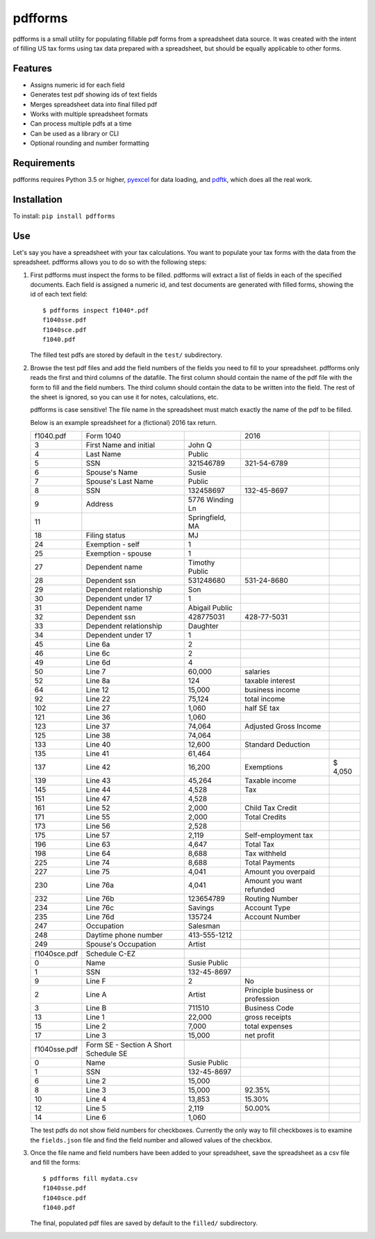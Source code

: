 pdfforms
=========

.. home-start

pdfforms is a small utility for populating fillable pdf forms from a spreadsheet
data source.  It was created with the intent of filling US tax forms using
tax data prepared with a spreadsheet, but should be equally applicable to
other forms.

Features
---------

* Assigns numeric id for each field
* Generates test pdf showing ids of text fields
* Merges spreadsheet data into final filled pdf
* Works with multiple spreadsheet formats
* Can process multiple pdfs at a time
* Can be used as a library or CLI
* Optional rounding and number formatting


Requirements
------------

pdfforms requires Python 3.5 or higher, pyexcel_ for data loading, and
pdftk_, which does all the real work.

.. _pyexcel: https://pyexcel.readthedocs.io/en/stable/index.html
.. _pdftk: https://www.pdflabs.com/tools/pdftk-the-pdf-toolkit/

Installation
-------------

To install: ``pip install pdfforms``

.. home-end
.. cli-use-start

Use
---

Let's say you have a spreadsheet with your tax calculations.  You want to
populate your tax forms with the data from the spreadsheet.  pdfforms
allows you to do so with the following steps:

#. First pdfforms must inspect the forms to be filled.  pdfforms will
   extract a list of fields in each of the specified documents.  Each field
   is assigned a numeric id, and test documents are generated with filled
   forms, showing the id of each text field::

    $ pdfforms inspect f1040*.pdf
    f1040sse.pdf
    f1040sce.pdf
    f1040.pdf


   The filled test pdfs are stored by default in the ``test/`` subdirectory.

#. Browse the test pdf files and add the field numbers of the fields you
   need to fill to your spreadsheet.  pdfforms only reads the first and
   third columns of the datafile.  The first column should contain the name
   of the pdf file with the form to fill and the field numbers.  The third
   column should contain the data to be written into the field.  The rest
   of the sheet is ignored, so you can use it for notes, calculations, etc.

   pdfforms is case sensitive!  The file name in the spreadsheet must match
   exactly the name of the pdf to be filled.

   Below is an example spreadsheet for a (fictional) 2016
   tax return.

   .. csv-table::

        f1040.pdf,Form 1040,,2016,
        3,First Name and initial,John Q,,
        4,Last Name,Public,,
        5,SSN,321546789,321-54-6789,
        6,Spouse's Name,Susie,,
        7,Spouse's Last Name,Public,,
        8,SSN,132458697,132-45-8697,
        9,Address,5776 Winding Ln,,
        11,,"Springfield, MA",,
        18,Filing status,MJ,,
        24,Exemption - self,1,,
        25,Exemption - spouse,1,,
        27,Dependent name,Timothy Public,,
        28,Dependent ssn,531248680,531-24-8680,
        29,Dependent relationship,Son,,
        30,Dependent under 17,1,,
        31,Dependent name,Abigail Public,,
        32,Dependent ssn,428775031,428-77-5031,
        33,Dependent relationship,Daughter,,
        34,Dependent under 17,1,,
        45,Line 6a,2,,
        46,Line 6c,2,,
        49,Line 6d,4,,
        50,Line 7,"60,000",salaries,
        52,Line 8a,124,taxable interest,
        64,Line 12,"15,000",business income,
        92,Line 22,"75,124",total income,
        102,Line 27,"1,060",half SE tax,
        121,Line 36,"1,060",,
        123,Line 37,"74,064",Adjusted Gross Income,
        125,Line 38,"74,064",,
        133,Line 40,"12,600",Standard Deduction,
        135,Line 41,"61,464",,
        137,Line 42,"16,200",Exemptions,"$ 4,050"
        139,Line 43,"45,264",Taxable income,
        145,Line 44,"4,528",Tax,
        151,Line 47,"4,528",,
        161,Line 52,"2,000",Child Tax Credit,
        171,Line 55,"2,000",Total Credits,
        173,Line 56,"2,528",,
        175,Line 57,"2,119",Self-employment tax,
        196,Line 63,"4,647",Total Tax,
        198,Line 64,"8,688",Tax withheld,
        225,Line 74,"8,688",Total Payments,
        227,Line 75,"4,041",Amount you overpaid,
        230,Line 76a,"4,041",Amount you want refunded,
        232,Line 76b,123654789,Routing Number,
        234,Line 76c,Savings,Account Type,
        235,Line 76d,135724,Account Number,
        247,Occupation,Salesman,,
        248,Daytime phone number,413-555-1212,,
        249,Spouse's Occupation,Artist,,
        ,,,,
        f1040sce.pdf,Schedule C-EZ,,,
        0,Name,Susie Public,,
        1,SSN,132-45-8697,,
        9,Line F,2,No,
        2,Line A,Artist,Principle business or profession,
        3,Line B,711510,Business Code,
        13,Line 1,"22,000",gross receipts,
        15,Line 2,"7,000",total expenses,
        17,Line 3,"15,000",net profit,
        ,,,,
        f1040sse.pdf,Form SE - Section A Short Schedule SE,,,
        0,Name,Susie Public,,
        1,SSN,132-45-8697,,
        6,Line 2,"15,000",,
        8,Line 3,"15,000",92.35%,
        10,Line 4,"13,853",15.30%,
        12,Line 5,"2,119",50.00%,
        14,Line 6,"1,060",,

   The test pdfs do not show field numbers for checkboxes.  Currently the
   only way to fill checkboxes is to examine the ``fields.json`` file and
   find the field number and allowed values of the checkbox.

#. Once the file name and field numbers have been added to your spreadsheet,
   save the spreadsheet as a csv file and fill the forms::

        $ pdfforms fill mydata.csv
        f1040sse.pdf
        f1040sce.pdf
        f1040.pdf

   The final, populated pdf files are saved by default to the ``filled/``
   subdirectory.

.. cli-use-end

